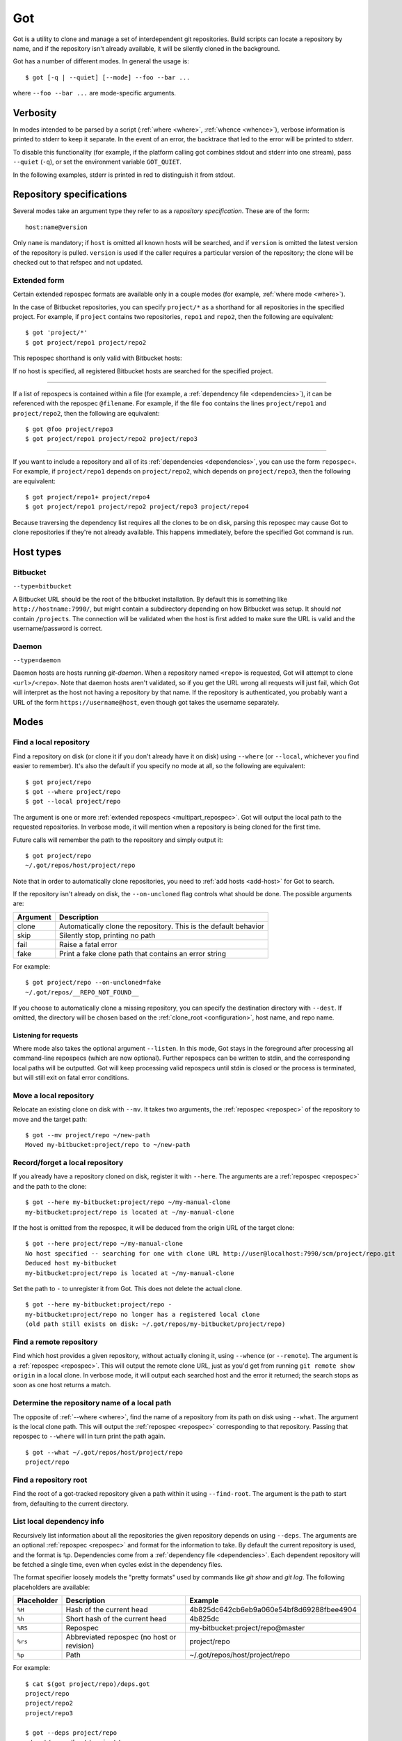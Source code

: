 Got
===

Got is a utility to clone and manage a set of interdependent git repositories. Build scripts can locate a repository by name, and if the repository isn't already available, it will be silently cloned in the background.

Got has a number of different modes. In general the usage is::

   $ got [-q | --quiet] [--mode] --foo --bar ...

where ``--foo --bar ...`` are mode-specific arguments.

Verbosity
---------

In modes intended to be parsed by a script (:ref:`where <where>`, :ref:`whence <whence>`), verbose information is printed to stderr to keep it separate. In the event of an error, the backtrace that led to the error will be printed to stderr.

To disable this functionality (for example, if the platform calling got combines stdout and stderr into one stream), pass ``--quiet`` (``-q``), or set the environment variable ``GOT_QUIET``.

.. role:: stderr-example

In the following examples, stderr is printed in :stderr-example:`red` to distinguish it from stdout.

.. _repospec:

Repository specifications
-------------------------

Several modes take an argument type they refer to as a `repository specification`. These are of the form::

   host:name@version

.. TODO Why is '@version' bold here?

Only ``name`` is mandatory; if ``host`` is omitted all known hosts will be searched, and if ``version`` is omitted the latest version of the repository is pulled. ``version`` is used if the caller requires a particular version of the repository; the clone will be checked out to that refspec and not updated.

.. _multipart_repospec:

Extended form
~~~~~~~~~~~~~

Certain extended repospec formats are available only in a couple modes (for example, :ref:`where mode <where>`).

In the case of Bitbucket repositories, you can specify ``project/*`` as a shorthand for all repositories in the specified project. For example, if ``project`` contains two repositories, ``repo1`` and ``repo2``, then the following are equivalent::

    $ got 'project/*'
    $ got project/repo1 project/repo2

This repospec shorthand is only valid with Bitbucket hosts:

.. code-block:: text
   :emphasize-lines: 3

    $ got --add-host host http://localhost --type daemon
    $ got 'host:project/*'
    got --where: error: argument repos: Unable to resolve multipart repospec: host `host' is not a Bitbucket host

If no host is specified, all registered Bitbucket hosts are searched for the specified project.

------

If a list of repospecs is contained within a file (for example, a :ref:`dependency file <dependencies>`), it can be referenced with the repospec ``@filename``. For example, if the file ``foo`` contains the lines ``project/repo1`` and ``project/repo2``, then the following are equivalent::

   $ got @foo project/repo3
   $ got project/repo1 project/repo2 project/repo3

------

If you want to include a repository and all of its :ref:`dependencies <dependencies>`, you can use the form ``repospec+``. For example, if ``project/repo1`` depends on ``project/repo2``, which depends on ``project/repo3``, then the following are equivalent::

   $ got project/repo1+ project/repo4
   $ got project/repo1 project/repo2 project/repo3 project/repo4

Because traversing the dependency list requires all the clones to be on disk, parsing this repospec may cause Got to clone repositories if they're not already available. This happens immediately, before the specified Got command is run.

.. _host_types:

Host types
----------

Bitbucket
~~~~~~~~~

``--type=bitbucket``

A Bitbucket URL should be the root of the bitbucket installation. By default this is something like ``http://hostname:7990/``, but might contain a subdirectory depending on how Bitbucket was setup. It should *not* contain ``/projects``. The connection will be validated when the host is first added to make sure the URL is valid and the username/password is correct.

Daemon
~~~~~~

``--type=daemon``

Daemon hosts are hosts running `git-daemon`. When a repository named ``<repo>`` is requested, Got will attempt to clone ``<url>/<repo>``. Note that daemon hosts aren't validated, so if you get the URL wrong all requests will just fail, which Got will interpret as the host not having a repository by that name. If the repository is authenticated, you probably want a URL of the form ``https://username@host``, even though got takes the username separately.

Modes
-----

.. _where:

Find a local repository
~~~~~~~~~~~~~~~~~~~~~~~

Find a repository on disk (or clone it if you don't already have it on disk) using ``--where`` (or ``--local``, whichever you find easier to remember). It's also the default if you specify no mode at all, so the following are equivalent::

   $ got project/repo
   $ got --where project/repo
   $ got --local project/repo

The argument is one or more :ref:`extended repospecs <multipart_repospec>`. Got will output the local path to the requested repositories. In verbose mode, it will mention when a repository is being cloned for the first time.

.. code-block:: text
   :emphasize-lines: 2-5

   $ got project/repo project/repo2
   project/repo: no local clone on record
   Cloning http://user@localhost:7990/scm/project/repo.git to ~/.got/repos/host/project/repo
   project/repo2: no local clone on record
   Cloning http://user@localhost:7990/scm/project/repo2.git to ~/.got/repos/host/project/repo2
   ~/.got/repos/host/project/repo
   ~/.got/repos/host/project/repo2

Future calls will remember the path to the repository and simply output it::

   $ got project/repo
   ~/.got/repos/host/project/repo

Note that in order to automatically clone repositories, you need to :ref:`add hosts <add-host>` for Got to search.

If the repository isn't already on disk, the ``--on-uncloned`` flag controls what should be done. The possible arguments are:

========  ===========
Argument  Description
========  ===========
clone     Automatically clone the repository. This is the default behavior
skip      Silently stop, printing no path
fail      Raise a fatal error
fake      Print a fake clone path that contains an error string
========  ===========

For example::

    $ got project/repo --on-uncloned=fake
    ~/.got/repos/__REPO_NOT_FOUND__

If you choose to automatically clone a missing repository, you can specify the destination directory with ``--dest``. If omitted, the directory will be chosen based on the :ref:`clone_root <configuration>`, host name, and repo name.

.. _where_listen:

Listening for requests
^^^^^^^^^^^^^^^^^^^^^^

Where mode also takes the optional argument ``--listen``. In this mode, Got stays in the foreground after processing all command-line repospecs (which are now optional). Further repospecs can be written to stdin, and the corresponding local paths will be outputted. Got will keep processing valid repospecs until stdin is closed or the process is terminated, but will still exit on fatal error conditions.

.. code-block:: text
   :emphasize-lines: 3-4

   $ echo "project/repo\nproject/repo3" | got --listen
   ~/.got/repos/host/project/repo
   project/repo3: no local clone on record
   Cloning http://user@localhost:7990/scm/project/repo3.git to ~/.got/repos/host/project/repo3
   ~/.got/repos/host/project/repo3

.. _mv:

Move a local repository
~~~~~~~~~~~~~~~~~~~~~~~

Relocate an existing clone on disk with ``--mv``. It takes two arguments, the :ref:`repospec <repospec>` of the repository to move and the target path::

   $ got --mv project/repo ~/new-path
   Moved my-bitbucket:project/repo to ~/new-path

.. _here:

Record/forget a local repository
~~~~~~~~~~~~~~~~~~~~~~~~~~~~~~~~

If you already have a repository cloned on disk, register it with ``--here``. The arguments are a :ref:`repospec <repospec>` and the path to the clone::

   $ got --here my-bitbucket:project/repo ~/my-manual-clone
   my-bitbucket:project/repo is located at ~/my-manual-clone

If the host is omitted from the repospec, it will be deduced from the origin URL of the target clone::

   $ got --here project/repo ~/my-manual-clone
   No host specified -- searching for one with clone URL http://user@localhost:7990/scm/project/repo.git
   Deduced host my-bitbucket
   my-bitbucket:project/repo is located at ~/my-manual-clone

Set the path to ``-`` to unregister it from Got. This does not delete the actual clone.

::

   $ got --here my-bitbucket:project/repo -
   my-bitbucket:project/repo no longer has a registered local clone
   (old path still exists on disk: ~/.got/repos/my-bitbucket/project/repo)

.. _whence:

Find a remote repository
~~~~~~~~~~~~~~~~~~~~~~~~

Find which host provides a given repository, without actually cloning it, using ``--whence`` (or ``--remote``). The argument is a :ref:`repospec <repospec>`. This will output the remote clone URL, just as you'd get from running ``git remote show origin`` in a local clone. In verbose mode, it will output each searched host and the error it returned; the search stops as soon as one host returns a match.

.. code-block:: text
   :emphasize-lines: 8-9

   $ got --whence project/repo
   http://user@localhost:7990/scm/project/repo.git

   $ got --whence project/bad-repo


   $ got --whence project/bad-repo
   my-bitbucket: Repository project/bad-repo does not exist
   No valid host has a record of the requested repository

.. _what:

Determine the repository name of a local path
~~~~~~~~~~~~~~~~~~~~~~~~~~~~~~~~~~~~~~~~~~~~~

The opposite of :ref:`--where <where>`, find the name of a repository from its path on disk using ``--what``. The argument is the local clone path. This will output the :ref:`repospec <repospec>` corresponding to that repository. Passing that repospec to ``--where`` will in turn print the path again.

::

   $ got --what ~/.got/repos/host/project/repo
   project/repo

.. _find_root:

Find a repository root
~~~~~~~~~~~~~~~~~~~~~~

Find the root of a got-tracked repository given a path within it using ``--find-root``. The argument is the path to start from, defaulting to the current directory.

.. code-block:: text
   :emphasize-lines: 5

   $ got --find-root ~/.got/repos/host/project/repo/foo/bar/baz
   ~/.got/repos/host/project/repo

   $ got --find-root /dev/null
   Fatal error: `/dev/null' is not within a got repository

.. _deps:

List local dependency info
~~~~~~~~~~~~~~~~~~~~~~~~~~

Recursively list information about all the repositories the given repository depends on using ``--deps``. The arguments are an optional :ref:`repospec <repospec>` and format for the information to take. By default the current repository is used, and the format is ``%p``. Dependencies come from a :ref:`dependency file <dependencies>`.  Each dependent repository will be fetched a single time, even when cycles exist in the dependency files.

The format specifier loosely models the "pretty formats" used by commands like `git show` and `git log`. The following placeholders are available:

=========== ========================================== ========================================
Placeholder Description                                Example
=========== ========================================== ========================================
``%H``      Hash of the current head                   4b825dc642cb6eb9a060e54bf8d69288fbee4904
``%h``      Short hash of the current head             4b825dc
``%RS``     Repospec                                   my-bitbucket:project/repo@master
``%rs``     Abbreviated repospec (no host or revision) project/repo
``%p``      Path                                       ~/.got/repos/host/project/repo
=========== ========================================== ========================================

For example::

   $ cat $(got project/repo)/deps.got
   project/repo
   project/repo2
   project/repo3

   $ got --deps project/repo
   ~/.got/repos/host/project/repo
   ~/.got/repos/host/project/repo2
   ~/.got/repos/host/project/repo3

   $ got --deps project/repo --format "%rs's short hash is %h"
   project/repo's short hash is dbbc5d8
   project/repo2's short hash is 10bac04
   project/repo3's short hash is a34a873

Since this operation is recursive and fetching clone information causes it to be cloned if not already, running ``--deps`` on a given repospec will ensure that all dependent repos down the tree exist on disk.

Note that the current repository is included in the output, as many use cases involve operating on the repository as well as its dependencies.

.. _git:

Run git command on a repo and its dependencies
~~~~~~~~~~~~~~~~~~~~~~~~~~~~~~~~~~~~~~~~~~~~~~

Run an arbitrary git command on a repository and the repositories it depends on using ``--git``. There are two optional arguments. ``-C`` (or ``--directory``) can be used to specify the starting repository path; if omitted the current working directory is used. ``-i`` (or ``--ignore-errors``) can be used to continue on through the dependency tree if a particular git invocation fails; otherwise the first failure is a fatal error. All other arguments are passed through to ``git`` directly.

::

   $ got --git -C $(got project/repo) status
   my-bitbucket:project/repo
   On branch master
   Your branch is up-to-date with 'origin/master'.
   nothing to commit, working directory clean

   my-bitbucket:project/repo2
   On branch master
   Your branch is up-to-date with 'origin/master'.
   nothing to commit, working directory clean

   my-bitbucket:project/repo3
   On branch master
   Your branch is up-to-date with 'origin/master'.
   nothing to commit, working directory clean

The specified git command is run on a given repository before its dependencies are read, so if the command changes the repo's ``deps.got`` file, those changes will take effect immediately.

Repositories pinned to a particular version are treated specially in this mode. Since these repositories are expected to remain static, a warning is printed if there are any uncommitted changes or if the repository's head no longer points to the pinned version. Got won't attempt to fix this, but you should look into it manually to figure out why the repository is in the wrong state. To help prevent this situation, certain git commands are treated specially when run on pinned repositories:

============  ================================================================================
Command       Pinned behavior
============  ================================================================================
commit, push  The repository is skipped; no command is run
fetch, pull   Commits are fetched from the origin and head is hard-reset to the pinned version
============  ================================================================================

.. _run:

Run arbitrary command on specified repositories
~~~~~~~~~~~~~~~~~~~~~~~~~~~~~~~~~~~~~~~~~~~~~~~

Run an arbitrary command on a list of :ref:`extended repospecs <multipart_repospec>`. There are two optional arguments. ``--bg`` can be used to run the commands in the background in parallel; by default each invocation will be allowed to finish before the next begins. ``-i`` (or ``--ignore-errors``) can be used to continue on through the repository list if a particular invocation fails; otherwise the first failure is a fatal error. ``--bg`` implies ``--ignore-errors`` since the invocations run simultaneously.

There is also one required argument, ``-x`` (or ``--cmd``). This is to specify where the command begins, and so must be the last argument.

For example::

   $ got project/repo project/repo2 --bg -x make -j8

Got will exit 0 if all invocations were successful. If an invocation failed in foreground mode, Got exits 1 immediately. Otherwise Got will finish the other invocations and exit with the total number that failed. Note that Got will exit non-zero on invocation failure even with ``--ignore-errors`` -- this flag is just to prevent bailing out early.

.. _prune:

Cleanup removed repositories
~~~~~~~~~~~~~~~~~~~~~~~~~~~~

Scan the filesystem for clones that no longer exist with ``--prune``. Like :ref:`here mode <here>` with a path of `-`, this unregisters clones so that future lookups will make a fresh clone. In the case of ``--prune``, every clone is checked to see if it still exists on disk, and all missing clones are removed. There is one optional argument, ``-i`` (or ``--interactive``), which prompts to unregister each missing clone.

.. _hosts:

List hosts
~~~~~~~~~~

List all registered hosts with ``--hosts``::

   $ got --hosts
   Name                           Type                 URL
   my-bitbucket                   bitbucket            http://localhost:7990/

.. _add-host:

Add host
~~~~~~~~

Add a new host with ``--add-host``. It takes a number of arguments:

========================= ========== ======================================================
Argument                  Type       Description
========================= ========== ======================================================
``name``                  Mandatory  Friendly name of the host
``url``                   Mandatory  Root URL of the host
``--type TYPE``           Optional   Host type; see the :ref:`list of host types <host_types>` for more info. Defaults to ``bitbucket``
``--username USERNAME``   Optional   Account username. Optional if no authentication is required
``--password [PASSWORD]`` Optional   Account password. Optional if no authentication is required or you're using an SSH key. Use ``--password`` with no password to be prompted for one on stdin
``--ssh-key PEM_FILE``    Optional   Path to SSH private key. Optional if no authentication is required or you're using a password
``--clone-url URL``       Optional   Pattern to use to figure out a clone URL for a given repospec
``--force``               Optional   Add the host even if unable to connect to it
========================= ========== ======================================================

::

   $ got --add-host my-bitbucket http://localhost:7990/ -u user -p
   Password: 
   Added bitbucket host bitbucket at http://localhost:7990/
   $ got --hosts
   Name                           Type                 URL
   my-bitbucket                   bitbucket            http://localhost:7990/

There are multiple authentication options depending on the host configuration:

* If the host doesn't require authentication, all of the authentication options can be omitted.
* If the host requires a username and password, use ``--username`` and ``--password``.
* If the host requires an SSH key, use ``--ssh-key``.

  * In the case of Bitbucket hosts, the SSH key doesn't provide API access, so features requiring the API will be disabled. This includes host validation (making sure you have access to the host at creation time) and glob repospecs (e.g. `project/*`). If you provide both a username/password and an SSH key, the SSH key will be used for cloning but the password will be used for API access.

Both host types will automatically determine the clone URL given the host's base URL and the desired repospec. Bitbucket hosts use the API to request the clone URL, while daemon hosts simply concatenate the base URL and the repospec. If this is not the correct scheme to follow, or if you have a Bitbucket host with no API access because you're using SSH keys, you can specify the clone URL scheme using ``--clone-url``. This is a format string that accepts the following placeholders:

============= ==========================================
Placeholder   Description
============= ==========================================
``%rs``       The requested repospec
``%username`` The username associated with the host
============= ==========================================

::

   $ got --add-host bitbucket http://localhost:7990/ --ssh-key ~/.ssh/id_rsa --clone-url 'ssh://git@localhost:7999/%rs.git'
   Added bitbucket host bitbucket at http://localhost:7990/

.. _edit-host:

Edit host
~~~~~~~~~

Edit an existing host with ``--edit-host``. The arguments are similar to :ref:`--add-host <add-host>`; ``name`` is mandatory to specify the host, and ``--force`` optionally forces the edit even if unable to connect, just as when adding a host. ``--new-url``, ``--new-username``, ``--new-password``, ``--new-ssh-key``, and ``--new-clone-url`` all modify the corresponding fields.

The options ``--new-url``, ``--new-ssh-key``, and ``--new-clone-url`` require special care because they can change what URL clones expect to originate from. If you have existing clones from this host that need to be updated, use ``--update-clones`` to recompute their origin URLs and update the repository remotes.

.. _rm-host:

Remove host
~~~~~~~~~~~

Remove a host with ``--rm-host``. It takes a single argument, the name of the host::

   $ got --rm-host my-bitbucket
   $ got --hosts
   Name                           Type                 URL

.. _config:

Config
~~~~~~

Get/set configuration keys with ``--config``. If a key and value are passed, the value is stored at that key. If only a key is passed, the current value is printed. If no arguments are passed, all key/value pairs are printed.

See the :ref:`list of configuration keys <configuration>` for more information.

.. _got_root:

Root storage directory
~~~~~~~~~~~~~~~~~~~~~~

By default Got stores its database and cloned repositories in a ``.got`` folder within your home directory. This can be overriden by the ``GOT_ROOT`` environment variable. This is useful if you maintain multiple independent builds on one host, particularly build machines.

.. _dependencies:

Dependencies
------------

A repository can declare a list of the repositories it depends on by listing their :ref:`repospecs <repospec>`, one per line, in a file named ``deps.got`` in the root of the repository. The :ref:`--deps <deps>` and :ref:`--git <git>` commands make use of the dependency list. An example can be found in the :ref:`--deps <deps>` documentation.  The operation will only occur a single time per repository when cycles exist in the dependency graph.

.. _configuration:

Configuration
-------------

The following configuration keys can be read and written with :ref:`--config <config>`:

========================= ============================== ================================================================================
Key                       Default                        Description
========================= ============================== ================================================================================
clone_root                <GOT_ROOT>/repos               Directory to store the cloned repositories in
========================= ============================== ================================================================================

Emacs integration
-----------------

Here is an emacs function that takes a repospec and returns the corresponding local clone path:

.. code-block:: elisp

   (defun got-lookup (repospec)
     (with-temp-buffer
      (let ((ret (call-process "got"
                               nil
                               (current-buffer)
                               nil
                               "-q"
                               (shell-quote-argument repospec)))
            (stdout (replace-regexp-in-string "\n\\'" "" (buffer-string))))
        (if (zerop ret)
          (format "%s/" stdout)
          (error "Got lookup failed: %s" stdout)))))

One way to use this function is by binding a find-file hotkey to read the repospec from a minibuffer and paste the resulting path into the find-file prompt:

.. code-block:: elisp

   (define-key minibuffer-local-filename-completion-map (kbd "@") (lambda () (interactive) (insert (got-lookup (read-from-minibuffer "Got: ")))))

As demonstrated here:

.. image:: emacs.gif
